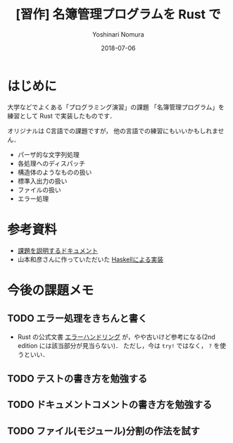 #+TITLE: [習作] 名簿管理プログラムを Rust で
#+AUTHOR: Yoshinari Nomura
#+EMAIL:
#+DATE: 2018-07-06
#+OPTIONS: H:3 num:2 toc:nil
#+OPTIONS: ^:nil @:t \n:nil ::t |:t f:t TeX:t
#+OPTIONS: skip:nil
#+OPTIONS: author:t
#+OPTIONS: email:nil
#+OPTIONS: creator:nil
#+OPTIONS: timestamp:nil
#+OPTIONS: timestamps:nil
#+OPTIONS: d:nil
#+OPTIONS: tags:t
#+LANGUAGE: ja

* はじめに
  大学などでよくある「プログラミング演習」の課題
  「名簿管理プログラム」を練習として Rust で実装したものです．

  オリジナルは C言語での課題ですが，
  他の言語での練習にもいいかもしれません．

  + パーザ的な文字列処理
  + 各処理へのディスパッチ
  + 構造体のようなものの扱い
  + 標準入出力の扱い
  + ファイルの扱い
  + エラー処理

* 参考資料
  + [[file:doc/theme-description.pdf][課題を説明するドキュメント]]
  + 山本和彦さんに作っていただいた [[https://github.com/kazu-yamamoto/okayama-u][Haskellによる実装]]

* 今後の課題メモ
** TODO エラー処理をきちんと書く
   + Rust の公式文書 [[http://rust-lang-ja.github.io/the-rust-programming-language-ja/1.6/book/error-handling.html][エラーハンドリング]] が，やや古いけど参考になる(2nd edition には該当部分が見当らない)．
     ただし，今は =try!= ではなく， =?= を使うといい．
** TODO テストの書き方を勉強する
** TODO ドキュメントコメントの書き方を勉強する
** TODO ファイル(モジュール)分割の作法を試す
